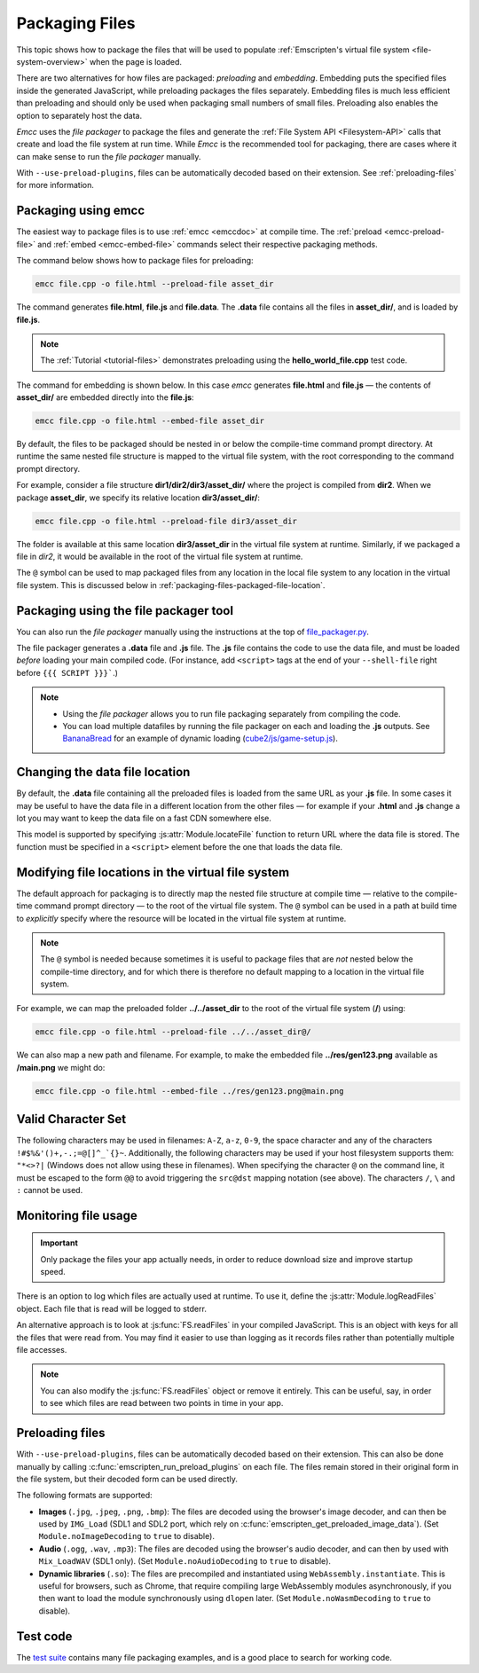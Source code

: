 .. _packaging-files:

===============
Packaging Files
===============

This topic shows how to package the files that will be used to populate :ref:`Emscripten's virtual file system <file-system-overview>` when the page is loaded.

There are two alternatives for how files are packaged: *preloading* and *embedding*. Embedding puts the specified files inside the generated JavaScript, while preloading packages the files separately. Embedding files is much less efficient than preloading and should only be used when packaging small numbers of small files. Preloading also enables the option to separately host the data.

*Emcc* uses the *file packager* to package the files and generate the :ref:`File System API <Filesystem-API>` calls that create and load the file system at run time. While *Emcc* is the recommended tool for packaging, there are cases where it can make sense to run the *file packager* manually.

With ``--use-preload-plugins``, files can be automatically decoded based on
their extension. See :ref:`preloading-files` for more information.

Packaging using emcc
====================

The easiest way to package files is to use :ref:`emcc <emccdoc>` at compile time. The :ref:`preload <emcc-preload-file>` and :ref:`embed <emcc-embed-file>` commands select their respective packaging methods.

The command below shows how to package files for preloading:

.. code-block:: bash

    emcc file.cpp -o file.html --preload-file asset_dir

The command generates **file.html**, **file.js** and **file.data**. The **.data** file contains all the files in **asset_dir/**, and is loaded by **file.js**.

.. note:: The :ref:`Tutorial <tutorial-files>` demonstrates preloading using the **hello_world_file.cpp** test code.


The command for embedding is shown below. In this case *emcc* generates **file.html** and **file.js** — the contents of **asset_dir/** are embedded directly into the **file.js**:

.. code-block:: bash

    emcc file.cpp -o file.html --embed-file asset_dir


By default, the files to be packaged should be nested in or below the compile-time command prompt directory. At runtime the same nested file structure is mapped to the virtual file system, with the root corresponding to the command prompt directory.

For example, consider a file structure **dir1/dir2/dir3/asset_dir/** where the project is compiled from **dir2**. When we package **asset_dir**, we specify its relative location **dir3/asset_dir/**:

.. code-block:: bash

    emcc file.cpp -o file.html --preload-file dir3/asset_dir

The folder is available at this same location **dir3/asset_dir** in the virtual file system at runtime. Similarly, if we packaged a file in *dir2*, it would be available in the root of the virtual file system at runtime.

The ``@`` symbol can be used to map packaged files from any location in the local file system to any location in the virtual file system. This is discussed below in :ref:`packaging-files-packaged-file-location`.


.. _packaging-files-file-packager:

Packaging using the file packager tool
======================================

You can also run the *file packager* manually using the instructions at the top of `file_packager.py <https://github.com/emscripten-core/emscripten/blob/master/tools/file_packager.py>`_.

The file packager generates a **.data** file and **.js** file. The **.js** file contains the code to use the data file, and must be loaded *before* loading your main compiled code.
(For instance, add ``<script>`` tags at the end of your ``--shell-file`` right before ``{{{ SCRIPT }}}```.)

.. note::

  -  Using the *file packager* allows you to run file packaging separately from compiling the code.
  -  You can load multiple datafiles by running the file packager on each and loading the **.js** outputs. See `BananaBread <https://github.com/kripken/BananaBread>`_ for an example of dynamic loading (`cube2/js/game-setup.js <https://github.com/kripken/BananaBread/blob/master/cube2/js/game-setup.js>`_).


.. _packaging-files-data-file-location:

Changing the data file location
===============================

By default, the **.data** file containing all the preloaded files is loaded from the same URL as your **.js** file. In some cases it may be useful to have the data file in a different location from the other files — for example if your **.html** and **.js** change a lot you may want to keep the data file on a fast CDN somewhere else.

This model is supported by specifying :js:attr:`Module.locateFile` function to return URL where the data file is stored. The function must be specified in a ``<script>`` element before the one that loads the data file.


.. _packaging-files-packaged-file-location:

Modifying file locations in the virtual file system
===================================================

The default approach for packaging is to directly map the nested file structure at compile time — relative to the compile-time command prompt directory — to the root of the virtual file system. The ``@`` symbol can be used in a path at build time to *explicitly* specify where the resource will be located in the virtual file system at runtime.

.. note:: The ``@`` symbol is needed because sometimes it is useful to package files that are *not* nested below the compile-time directory, and for which there is therefore no default mapping to a location in the virtual file system.

For example, we can map the preloaded folder **../../asset_dir** to the root of the virtual file system (**/**) using:

.. code-block:: bash

    emcc file.cpp -o file.html --preload-file ../../asset_dir@/

We can also map a new path and filename. For example, to make the embedded file **../res/gen123.png** available as **/main.png** we might do:

.. code-block:: bash

    emcc file.cpp -o file.html --embed-file ../res/gen123.png@main.png


.. _packaging-files-file-usage:

Valid Character Set
===================

The following characters may be used in filenames: ``A-Z``, ``a-z``, ``0-9``, the space character and any of the characters ``!#$%&'()+,-.;=@[]^_`{}~``. Additionally, the following characters may be used if your host filesystem supports them: ``"*<>?|`` (Windows does not allow using these in filenames). When specifying the character ``@`` on the command line, it must be escaped to the form ``@@`` to avoid triggering the ``src@dst`` mapping notation (see above). The characters ``/``, ``\`` and ``:`` cannot be used.

Monitoring file usage
=====================

.. important:: Only package the files your app actually needs, in order to reduce download size and improve startup speed.

There is an option to log which files are actually used at runtime. To use it, define the :js:attr:`Module.logReadFiles` object. Each file that is read will be logged to stderr.

An alternative approach is to look at :js:func:`FS.readFiles` in your compiled JavaScript. This is an object with keys for all the files that were read from. You may find it easier to use than logging as it records files rather than potentially multiple file accesses.

.. note:: You can also modify the :js:func:`FS.readFiles` object or remove it entirely. This can be useful, say, in order to see which files are read between two points in time in your app.

.. _preloading-files:

Preloading files
================

With ``--use-preload-plugins``, files can be automatically decoded based on
their extension. This can also be done manually by calling
:c:func:`emscripten_run_preload_plugins` on each file. The files remain stored
in their original form in the file system, but their decoded form can be used
directly.

The following formats are supported:

- **Images** (``.jpg``, ``.jpeg``, ``.png``, ``.bmp``): The files are decoded
  using the browser's image decoder, and can then be used by ``IMG_Load`` (SDL1
  and SDL2 port, which rely on :c:func:`emscripten_get_preloaded_image_data`).
  (Set ``Module.noImageDecoding`` to ``true`` to disable).

- **Audio** (``.ogg``, ``.wav``, ``.mp3``): The files are decoded using the
  browser's audio decoder, and can then by used with ``Mix_LoadWAV`` (SDL1
  only).  (Set ``Module.noAudioDecoding`` to ``true`` to disable).

- **Dynamic libraries** (``.so``): The files are precompiled and instantiated
  using ``WebAssembly.instantiate``. This is useful for browsers, such as
  Chrome, that require compiling large WebAssembly modules asynchronously, if
  you then want to load the module synchronously using ``dlopen`` later. (Set
  ``Module.noWasmDecoding`` to ``true`` to disable).

Test code
=========

The `test suite <https://github.com/emscripten-core/emscripten/blob/master/tests/>`_ contains many file packaging examples, and is a good place to search for working code.
